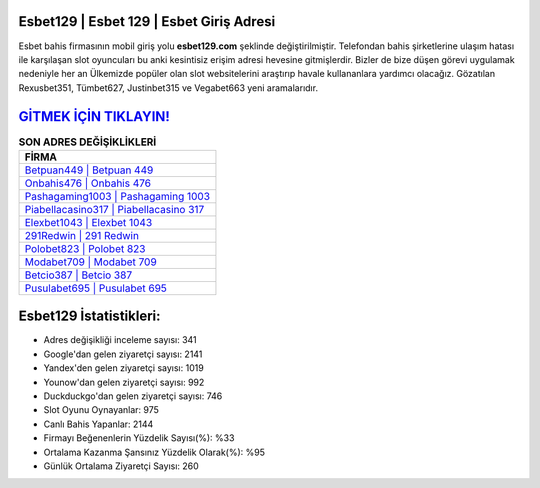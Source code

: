 ﻿Esbet129 | Esbet 129 | Esbet Giriş Adresi
===================================

.. image:: images/esbet-giris.jpg
   :width: 600
   
Esbet bahis firmasının mobil giriş yolu **esbet129.com** şeklinde değiştirilmiştir. Telefondan bahis şirketlerine ulaşım hatası ile karşılaşan slot oyuncuları bu anki kesintisiz erişim adresi hevesine gitmişlerdir. Bizler de bize düşen görevi uygulamak nedeniyle her an Ülkemizde popüler olan  slot websitelerini araştırıp havale kullananlara yardımcı olacağız. Gözatılan Rexusbet351, Tümbet627, Justinbet315 ve Vegabet663 yeni aramalarıdır.

`GİTMEK İÇİN TIKLAYIN! <https://urlday.cc/git>`_
==============

.. list-table:: **SON ADRES DEĞİŞİKLİKLERİ**
   :widths: 100
   :header-rows: 1

   * - FİRMA
   * - `Betpuan449 | Betpuan 449 <betpuan449-betpuan-449-betpuan-giris-adresi.html>`_
   * - `Onbahis476 | Onbahis 476 <onbahis476-onbahis-476-onbahis-giris-adresi.html>`_
   * - `Pashagaming1003 | Pashagaming 1003 <pashagaming1003-pashagaming-1003-pashagaming-giris-adresi.html>`_	 
   * - `Piabellacasino317 | Piabellacasino 317 <piabellacasino317-piabellacasino-317-piabellacasino-giris-adresi.html>`_	 
   * - `Elexbet1043 | Elexbet 1043 <elexbet1043-elexbet-1043-elexbet-giris-adresi.html>`_ 
   * - `291Redwin | 291 Redwin <291redwin-291-redwin-redwin-giris-adresi.html>`_
   * - `Polobet823 | Polobet 823 <polobet823-polobet-823-polobet-giris-adresi.html>`_	 
   * - `Modabet709 | Modabet 709 <modabet709-modabet-709-modabet-giris-adresi.html>`_
   * - `Betcio387 | Betcio 387 <betcio387-betcio-387-betcio-giris-adresi.html>`_
   * - `Pusulabet695 | Pusulabet 695 <pusulabet695-pusulabet-695-pusulabet-giris-adresi.html>`_
	 
Esbet129 İstatistikleri:
===================================	 
* Adres değişikliği inceleme sayısı: 341
* Google'dan gelen ziyaretçi sayısı: 2141
* Yandex'den gelen ziyaretçi sayısı: 1019
* Younow'dan gelen ziyaretçi sayısı: 992
* Duckduckgo'dan gelen ziyaretçi sayısı: 746
* Slot Oyunu Oynayanlar: 975
* Canlı Bahis Yapanlar: 2144
* Firmayı Beğenenlerin Yüzdelik Sayısı(%): %33
* Ortalama Kazanma Şansınız Yüzdelik Olarak(%): %95
* Günlük Ortalama Ziyaretçi Sayısı: 260
